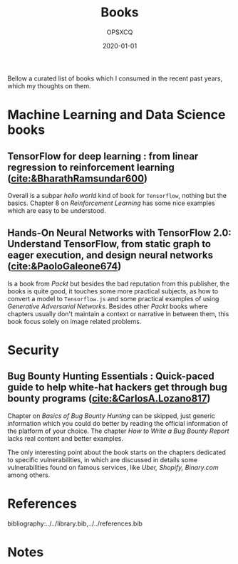 #+title: Books
#+author: OPSXCQ
#+date: 2020-01-01
#+hugo_base_dir: ../../
#+hugo_section: posts
#+hugo_tags[]: study, books, machine learning

Bellow a curated list of books which I consumed in the recent past years, which
my thoughts on them.

* Machine Learning and Data Science books

** TensorFlow for deep learning : from linear regression to reinforcement learning ([[cite:&BharathRamsundar600]])
Overall is a subpar /hello world/ kind of book for =Tensorflow=, nothing but the
basics. Chapter 8 on /Reinforcement Learning/ has some nice examples which are
easy to be understood.

** Hands-On Neural Networks with TensorFlow 2.0: Understand TensorFlow, from static graph to eager execution, and design neural networks ([[cite:&PaoloGaleone674]])
Is a book from /Packt/ but besides the bad reputation from this publisher, the
books is quite good, it touches some more practical subjects, as how to convert
a model to =Tensorflow.js= and some practical examples of using /Generative
Adversarial Networks/. Besides other /Packt/ books where chapters usually don't
maintain a context or narrative in between them, this book focus solely on image
related problems.

* Security

** Bug Bounty Hunting Essentials : Quick-paced guide to help white-hat hackers get through bug bounty programs ([[cite:&CarlosA.Lozano817]])
Chapter on /Basics of Bug Bounty Hunting/ can be skipped, just generic information
which you could do better by reading the official information of the platform of
your choice. The chapter /How to Write a Bug Bounty Report/ lacks real content and
better examples.

The only interesting point about the book starts on the chapters dedicated to
specific vulnerabilities, in which are discussed in details some vulnerabilities
found on famous services, like /Uber, Shopify, Binary.com/ among others.



* References

bibliography:../../library.bib,../../references.bib

* Notes
